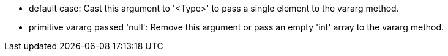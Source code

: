 * default case: Cast this argument to '<Type>' to pass a single element to the vararg method.
* primitive vararg passed 'null': Remove this argument or pass an empty 'int' array to the vararg method.